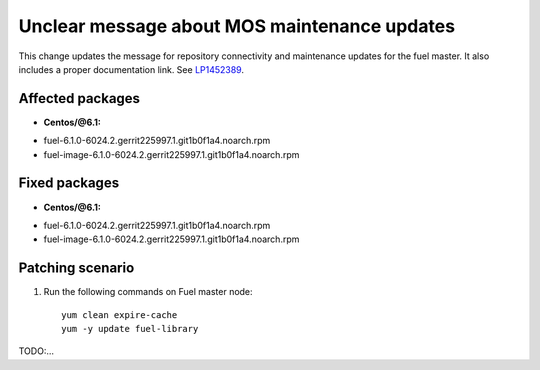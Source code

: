 .. _mos61mu-1452389:

Unclear message about MOS maintenance updates
=============================================

This change updates the message for repository connectivity and
maintenance updates for the fuel master. It also includes a proper
documentation link.
See `LP1452389 <https://bugs.launchpad.net/bugs/1495658>`_.

Affected packages
-----------------
* **Centos/@6.1:**
- fuel-6.1.0-6024.2.gerrit225997.1.git1b0f1a4.noarch.rpm
- fuel-image-6.1.0-6024.2.gerrit225997.1.git1b0f1a4.noarch.rpm

Fixed packages
--------------
* **Centos/@6.1:**
- fuel-6.1.0-6024.2.gerrit225997.1.git1b0f1a4.noarch.rpm
- fuel-image-6.1.0-6024.2.gerrit225997.1.git1b0f1a4.noarch.rpm

Patching scenario
-----------------

#. Run the following commands on Fuel master node::

        yum clean expire-cache
        yum -y update fuel-library

TODO:...